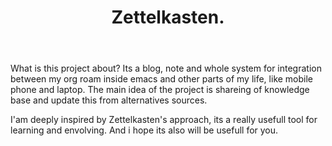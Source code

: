 #+TITLE: Zettelkasten.

What is this project about? Its a blog, note and whole system for integration between my org roam inside emacs and other parts of my life, like mobile phone and laptop. The main idea of the project is shareing of knowledge base and update this from alternatives sources.

I'am deeply inspired by Zettelkasten's approach, its a really usefull tool for learning and envolving. And i hope its also will be usefull for you.
